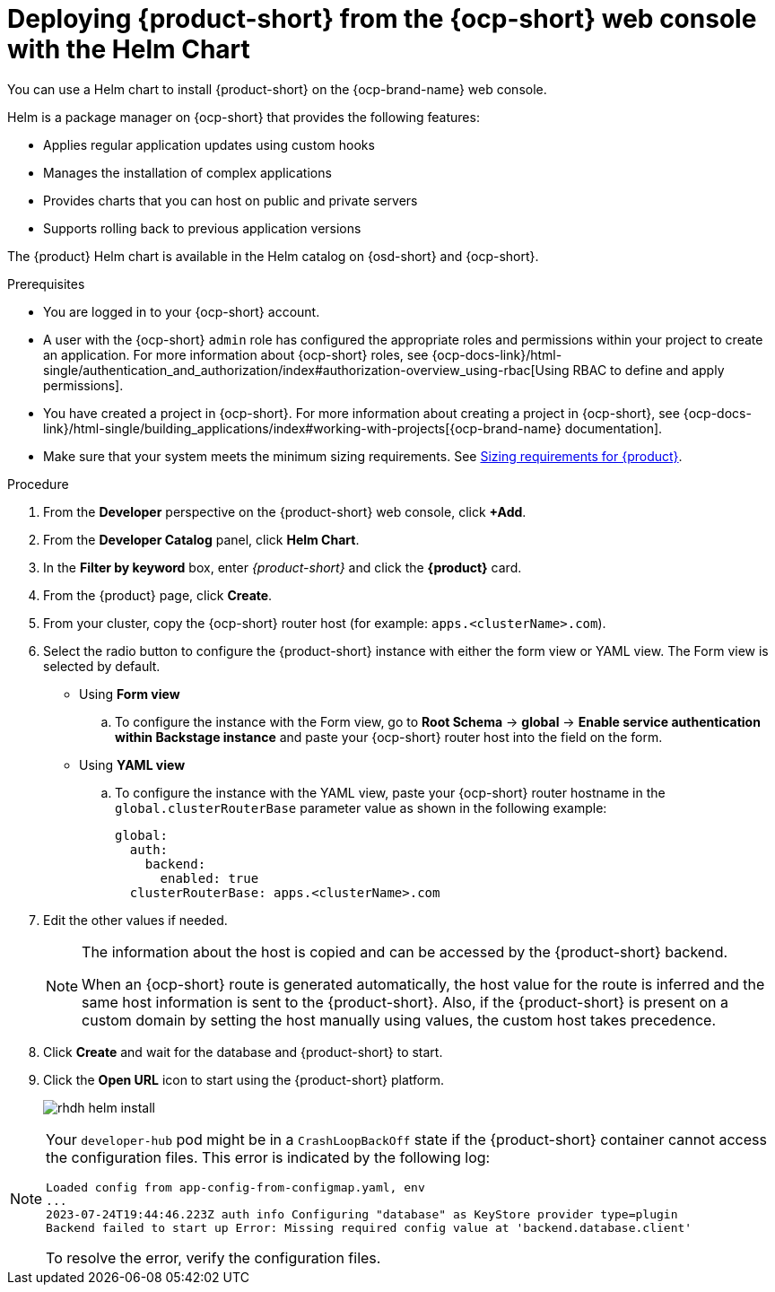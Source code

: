 :_mod-docs-content-type: PROCEDURE

[id='proc-install-rhdh-ocp-helm-gui_{context}']
= Deploying {product-short} from the {ocp-short} web console with the Helm Chart

You can use a Helm chart to install {product-short} on the {ocp-brand-name} web console.

Helm is a package manager on {ocp-short} that provides the following features:

* Applies regular application updates using custom hooks
* Manages the installation of complex applications
* Provides charts that you can host on public and private servers
* Supports rolling back to previous application versions

The {product} Helm chart is available in the Helm catalog on {osd-short} and {ocp-short}.

.Prerequisites

* You are logged in to your {ocp-short} account.
* A user with the {ocp-short} `admin` role has configured the appropriate roles and permissions within your project to create an application. For more information about {ocp-short} roles, see {ocp-docs-link}/html-single/authentication_and_authorization/index#authorization-overview_using-rbac[Using RBAC to define and apply permissions].
* You have created a project in {ocp-short}. For more information about creating a project in {ocp-short}, see {ocp-docs-link}/html-single/building_applications/index#working-with-projects[{ocp-brand-name} documentation].
* Make sure that your system meets the minimum sizing requirements. See link:https://docs.redhat.com/en/documentation/red_hat_developer_hub/1.7/html-single/about_red_hat_developer_hub/index#rhdh-sizing_about-rhdh[Sizing requirements for {product}].

.Procedure

. From the *Developer* perspective on the {product-short} web console, click *+Add*.
. From the *Developer Catalog* panel, click *Helm Chart*.
. In the *Filter by keyword* box, enter _{product-short}_ and click the *{product}* card.
. From the {product} page, click *Create*.
. From your cluster, copy the {ocp-short} router host (for example: `apps.<clusterName>.com`).
. Select the radio button to configure the {product-short} instance with either the form view or YAML view. The Form view is selected by default.

** Using *Form view*
+
.. To configure the instance with the Form view, go to *Root Schema* -> *global* -> *Enable service authentication within Backstage instance* and paste your {ocp-short} router host into the field on the form.

** Using *YAML view*
+
.. To configure the instance with the YAML view, paste your {ocp-short} router hostname in the `global.clusterRouterBase` parameter value as shown in the following example:
+
[source,yaml]
----
global:
  auth:
    backend:
      enabled: true
  clusterRouterBase: apps.<clusterName>.com
----
+
. Edit the other values if needed.
+
[NOTE]
====
The information about the host is copied and can be accessed by the {product-short} backend.

When an {ocp-short} route is generated automatically, the host value for the route is inferred and the same host information is sent to the {product-short}. Also, if the {product-short} is present on a custom domain by setting the host manually using values, the custom host takes precedence.
====
+
. Click *Create* and wait for the database and {product-short} to start.
. Click the *Open URL* icon to start using the {product-short} platform.
+
image::rhdh/rhdh-helm-install.png[]

[NOTE]
====
Your `developer-hub` pod might be in a `CrashLoopBackOff` state if the {product-short} container cannot access the configuration files. This error is indicated by the following log:

[source,log]
----
Loaded config from app-config-from-configmap.yaml, env
...
2023-07-24T19:44:46.223Z auth info Configuring "database" as KeyStore provider type=plugin
Backend failed to start up Error: Missing required config value at 'backend.database.client'
----

To resolve the error, verify the configuration files.
====
